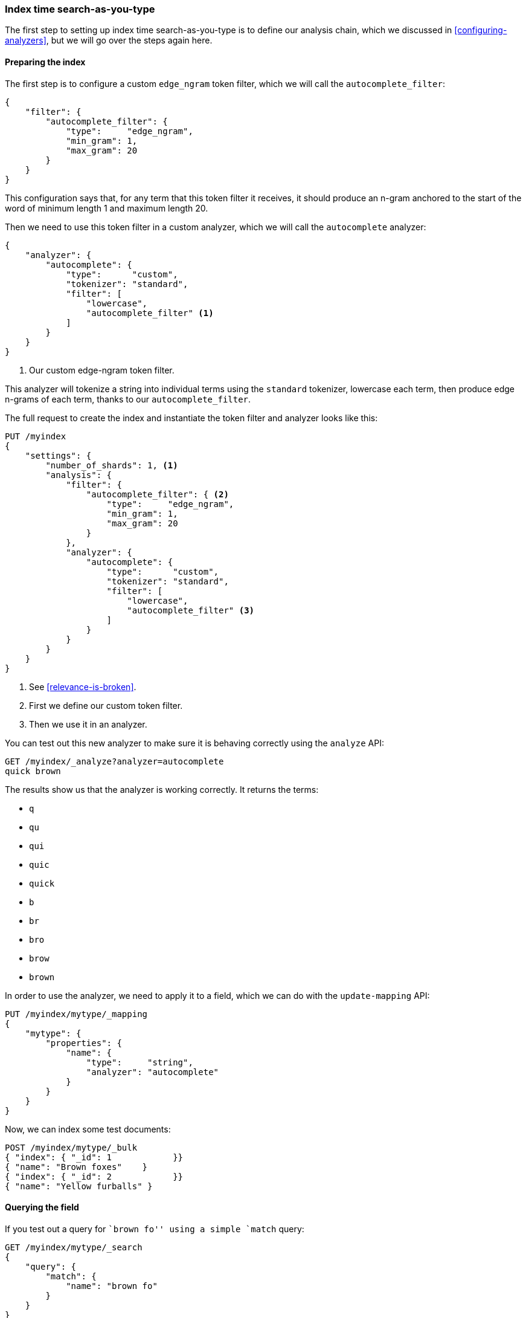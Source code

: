 === Index time search-as-you-type

The first step to setting up index time search-as-you-type is to define our
analysis chain, which we discussed  in <<configuring-analyzers>>, but we will
go over the steps again here.

==== Preparing the index

The first step is to configure a custom `edge_ngram` token filter, which we
will call the `autocomplete_filter`:

[source,js]
--------------------------------------------------
{
    "filter": {
        "autocomplete_filter": {
            "type":     "edge_ngram",
            "min_gram": 1,
            "max_gram": 20
        }
    }
}
--------------------------------------------------

This configuration says that, for any term that this token filter it receives,
it should produce an n-gram anchored to the start of the word of minimum
length 1 and maximum length 20.

Then we need to use this token filter in a custom analyzer, which we will call
the `autocomplete` analyzer:

[source,js]
--------------------------------------------------
{
    "analyzer": {
        "autocomplete": {
            "type":      "custom",
            "tokenizer": "standard",
            "filter": [
                "lowercase",
                "autocomplete_filter" <1>
            ]
        }
    }
}
--------------------------------------------------
<1> Our custom edge-ngram token filter.

This analyzer will tokenize a string into individual terms using the
`standard` tokenizer, lowercase each term, then produce edge n-grams of each
term, thanks to our `autocomplete_filter`.

The full request to create the index and instantiate the token filter and
analyzer looks like this:

[source,js]
--------------------------------------------------
PUT /myindex
{
    "settings": {
        "number_of_shards": 1, <1>
        "analysis": {
            "filter": {
                "autocomplete_filter": { <2>
                    "type":     "edge_ngram",
                    "min_gram": 1,
                    "max_gram": 20
                }
            },
            "analyzer": {
                "autocomplete": {
                    "type":      "custom",
                    "tokenizer": "standard",
                    "filter": [
                        "lowercase",
                        "autocomplete_filter" <3>
                    ]
                }
            }
        }
    }
}
--------------------------------------------------
<1> See <<relevance-is-broken>>.
<2> First we define our custom token filter.
<3> Then we use it in an analyzer.

You can test out this new analyzer to make sure it is behaving correctly using
the `analyze` API:

[source,js]
--------------------------------------------------
GET /myindex/_analyze?analyzer=autocomplete
quick brown
--------------------------------------------------

The results show us that the analyzer is working correctly. It returns the
terms:

* `q`
* `qu`
* `qui`
* `quic`
* `quick`
* `b`
* `br`
* `bro`
* `brow`
* `brown`

In order to use the analyzer, we need to apply it to a field, which we can do
with the `update-mapping` API:

[source,js]
--------------------------------------------------
PUT /myindex/mytype/_mapping
{
    "mytype": {
        "properties": {
            "name": {
                "type":     "string",
                "analyzer": "autocomplete"
            }
        }
    }
}
--------------------------------------------------

Now, we can index some test documents:

[source,js]
--------------------------------------------------
POST /myindex/mytype/_bulk
{ "index": { "_id": 1            }}
{ "name": "Brown foxes"    }
{ "index": { "_id": 2            }}
{ "name": "Yellow furballs" }
--------------------------------------------------

==== Querying the field

If you test out a query for ``brown fo'' using a simple `match` query:

[source,js]
--------------------------------------------------
GET /myindex/mytype/_search
{
    "query": {
        "match": {
            "name": "brown fo"
        }
    }
}
--------------------------------------------------

you will see that *both* documents match, even though the ``Yellow furballs''
doc contains neither `brown` nor `fo`:

[source,js]
--------------------------------------------------
{

  "hits": [
     {
        "_id": "1",
        "_score": 1.5753809,
        "_source": {
           "name": "Brown foxes"
        }
     },
     {
        "_id": "2",
        "_score": 0.012520773,
        "_source": {
           "name": "Yellow furballs"
        }
     }
  ]
}
--------------------------------------------------

As always, the `validate-query` API shines some light:

[source,js]
--------------------------------------------------
GET /myindex/mytype/_validate/query?explain
{
    "match": {
        "name": "brown fo"
    }
}
--------------------------------------------------

The `explanation` shows us that the query is looking for edge n-grams of every
word in the query string:

    name:b name:br name:bro name:brow name:brown name:f name:fo

The `name:f` condition is satisfied by the second document because
``Furballs'' has been indexed as `f`, `fu`, `fur`, etc.  In retrospect, this
is not surprising.  The same `autocomplete` analyzer is being applied both at
index time and at search time which, in most situations, is the right thing to
do. This is one of the few occasions when it makes sense to break this rule.

We want to ensure that our inverted index contains edge n-grams of every word
but we only want to match on the full words that the user has entered, ie
`brown` and `fo`.  We can do this by using the `autocomplete` analyzer at
index time and the `standard` analyzer at search time.  One way to change the
search analyzer is just to specify it in in the query:


[source,js]
--------------------------------------------------
GET /myindex/mytype/_search
{
    "query": {
        "match": {
            "name": {
                "query":    "brown fo",
                "analyzer": "standard" <1>
            }
        }
    }
}
--------------------------------------------------
<1> This overrides the `analyzer` setting on the `name` field.

Alternatively, we can specify the `index_analyzer` and `search_analyzer` in
the mapping for the `name` field itself. Because we only want to change the
`search_analyzer`, we can update the existing mapping without having to
reindex our data:


[source,js]
--------------------------------------------------
PUT /myindex/mytype/_mapping
{
    "mytype": {
        "properties": {
            "name": {
                "type":            "string",
                "index_analyzer":  "autocomplete", <1>
                "search_analyzer": "standard" <2>
            }
        }
    }
}
--------------------------------------------------
<1> Use the `autocomplete` analyzer at index time to produce edge n-grams of
    every term.

<2> Use the `standard` analyzer at search time to search only on the terms
    that the user has entered.


If we were to repeat the `validate-query` request, it would now give us this
explanation:

    name:brown name:fo

and repeating our query correctly returns just the ``Brown foxes''
document.

Because most of the work has been done at index time, all this query needs to
do is to look up the two terms `brown` and `fo`, which is much more efficient
than the `match_phrase_prefix` approach of having to find all terms beginning
with `fo`.

.Completion suggester
*************************************************

Using edge n-grams for search-as-you-type is easy to set up, flexible and
fast.  However, sometimes it is not fast enough.  Latency matters, especially
when you are trying to provide instant feedback.  Sometimes the fastest way of
searching is not to search at all.

The {ref}/search-suggesters-completion.html[completion suggester] in
Elasticsearch takes a completely different approach.  You feed it with a list
of all possible completions and it builds them into a _Finite State
Transducer_, an optimized data structure which resembles a big graph.  To
search for suggestions, Elasticsearch starts at the beginning of the graph and
moves character-by-character along the matching path. Once it has run out of
user input, it looks at all possible endings of the  current path to produce a
list of suggestions.

This data structure lives in memory and makes prefix lookups extremely fast,
much faster than any term-based query could be.  It is an excellent match for
autocompletion of names and brands, whose words are usually organised in a
common order: ``Johnny Rotten'', rather than ``Rotten Johnny''.

When word order is less predictable, edge n-grams can be a better solution
than the completion suggester.  This particular cat may be skinned in myriad
ways.

*************************************************

==== Edge n-grams and postcodes

The edge n-gram approach can also be used for structured data, such as the
postcodes example from <<prefix-query,earlier in this chapter>>.  Of course,
the `postcode` field would need to be `analyzed` instead of `not_analyzed` but
you could use the `keyword` tokenizer to treat the postcodes as if they were
`not_indexed`.

*************************************************

The `keyword` tokenizer is the NOOP tokenizer, the tokenizer which does
nothing.  Whatever string it receives as input, it emits exactly the same
string a single token.  It can therefore be used for values that we would
normally treat as `not_analyzed` but which require some other analysis
transformation.

*************************************************

[source,js]
--------------------------------------------------
{
    "analysis": {
        "filter": {
            "postcode_filter": {
                "type":     "edge_ngram",
                "min_gram": 1,
                "max_gram": 8
            }
        },
        "analyzer": {
            "postcode_index": { <1>
                "tokenizer": "keyword",
                "filter":    [ "postcode_filter" ]
            },
            "postcode_search": { <2>
                "tokenizer": "keyword"
            }
        }
    }
}
--------------------------------------------------
<1> The `postcode_index` analyzer would use the `postcode_filter`
    to turn postcodes into edge n-grams.
<2> The `postcode_search` analyzer would treat search terms as
    if they were `not_indexed`.

